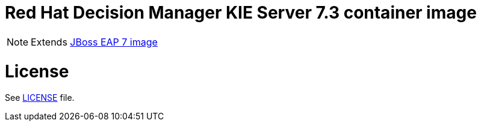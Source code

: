 # Red Hat Decision Manager KIE Server 7.3 container image

NOTE: Extends link:https://github.com/jboss-container-images/jboss-eap-7-image[JBoss EAP 7 image]

# License

See link:LICENSE[LICENSE] file.

